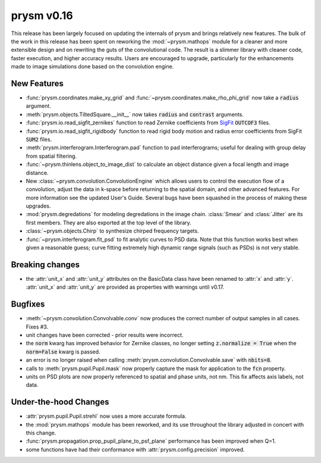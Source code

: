 ***********
prysm v0.16
***********

This release has been largely focused on updating the internals of prysm and brings relatively new features.  The bulk of the work in this release has been spent on reworking the :mod:`~prysm.mathops` module for a cleaner and more extensible design and on rewriting the guts of the convolutional code.  The result is a slimmer library with cleaner code, faster execution, and higher accuracy results.  Users are encouraged to upgrade, particularly for the enhancements made to image simulations done based on the convolution engine.

New Features
============

* :func:`prysm.coordinates.make_xy_grid` and :func:`~prysm.coordinates.make_rho_phi_grid` now take a :code:`radius` argument.

* :meth:`prysm.objects.TiltedSquare.__init__` now takes :code:`radius` and :code:`contrast` arguments.

* :func:`prysm.io.read_sigfit_zernikes` function to read Zernike coefficients from `SigFit <http://sigmadyne.com/sigfit-software/>`_ :code:`OUTCOF3` files.

* :func:`prysm.io.read_sigfit_rigidbody` function to read rigid body motion and radius error coefficients from SigFit :code:`SUM2` files.

* :meth:`prysm.interferogram.Interferogram.pad` function to pad interferograms; useful for dealing with group delay from spatial filtering.

* :func:`~prysm.thinlens.object_to_image_dist` to calculate an object distance given a focal length and image distance.

* New :class:`~prysm.convolution.ConvolutionEngine` which allows users to control the execution flow of a convolution, adjust the data in k-space before returning to the spatial domain, and other advanced features.  For more information see the updated User's Guide.  Several bugs have been squashed in the process of making these upgrades.

* :mod:`prysm.degredations` for modeling degredations in the image chain.  :class:`Smear` and :class:`Jitter` are its first members.  They are also exported at the top level of the library.

* :class:`~prysm.objects.Chirp` to synthesize chirped frequency targets.

* :func:`~prysm.interferogram.fit_psd` to fit analytic curves to PSD data.  Note that this function works best when given a reasonable guess; curve fitting extremely high dynamic range signals (such as PSDs) is not very stable.

Breaking changes
================

* the :attr:`unit_x` and :attr:`unit_y` attributes on the BasicData class have been renamed to :attr:`x` and :attr:`y`.  :attr:`unit_x` and :attr:`unit_y` are provided as properties with warnings until v0.17.

Bugfixes
========

* :meth:`~prysm.convolution.Convolvable.conv` now produces the correct number of output samples in all cases.  Fixes #3.

* unit changes have been corrected - prior results were incorrect.

* the :code:`norm` kwarg has improved behavior for Zernike classes, no longer setting :code:`z.normalize = True` when the :code:`norm=False` kwarg is passed.

* an error is no longer raised when calling :meth:`prysm.convolution.Convolvable.save` with :code:`nbits=8`.

* calls to :meth:`prysm.pupil.Pupil.mask` now properly capture the mask for application to the :code:`fcn` property.

* units on PSD plots are now properly referenced to spatial and phase units, not nm.  This fix affects axis labels, not data.

Under-the-hood Changes
======================

* :attr:`prysm.pupil.Pupil.strehl` now uses a more accurate formula.

* the :mod:`prysm.mathops` module has been reworked, and its use throughout the library adjusted in concert with this change.

* :func:`prysm.propagation.prop_pupil_plane_to_psf_plane` performance has been improved when Q=1.

* some functions have had their conformance with :attr:`prysm.config.precision` improved.

